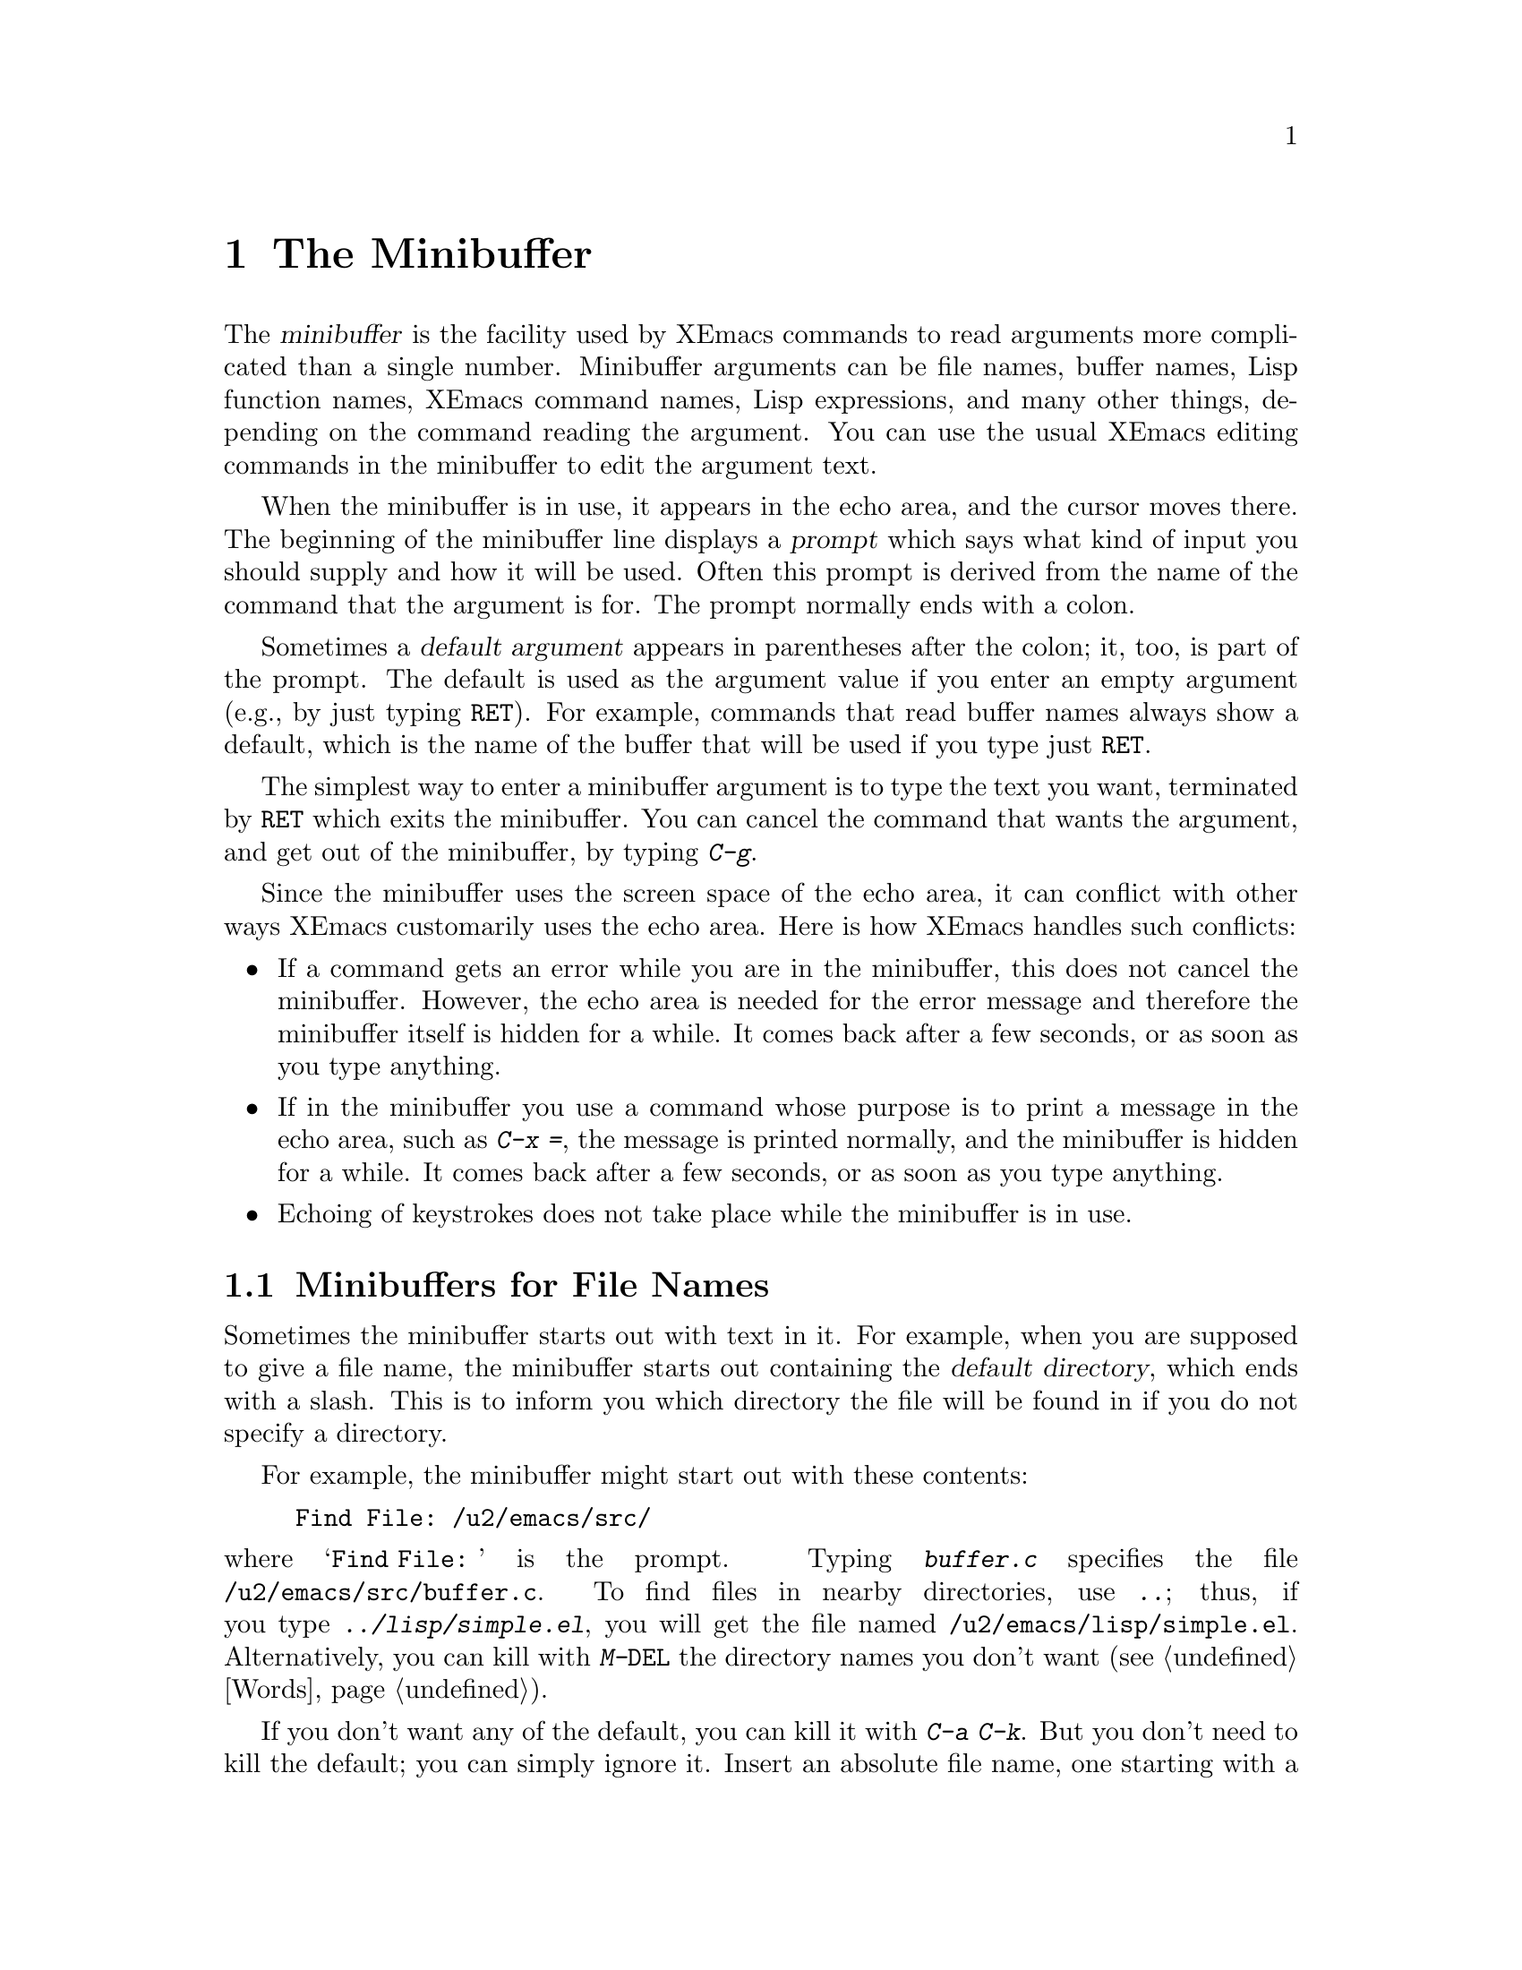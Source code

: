 
@node Minibuffer, M-x, Undo, Top
@chapter The Minibuffer
@cindex minibuffer

  The @dfn{minibuffer} is the facility used by XEmacs commands to read
arguments more complicated than a single number.  Minibuffer arguments
can be file names, buffer names, Lisp function names, XEmacs command
names, Lisp expressions, and many other things, depending on the command
reading the argument.  You can use the usual XEmacs editing commands in
the minibuffer to edit the argument text.

@cindex prompt
  When the minibuffer is in use, it appears in the echo area, and the
cursor moves there.  The beginning of the minibuffer line displays a
@dfn{prompt} which says what kind of input you should supply and how it
will be used.  Often this prompt is derived from the name of the command
that the argument is for.  The prompt normally ends with a colon.

@cindex default argument
  Sometimes a @dfn{default argument} appears in parentheses after the
colon; it, too, is part of the prompt.  The default is used as the
argument value if you enter an empty argument (e.g., by just typing @key{RET}).
For example, commands that read buffer names always show a default, which
is the name of the buffer that will be used if you type just @key{RET}.

@kindex C-g
  The simplest way to enter a minibuffer argument is to type the text
you want, terminated by @key{RET} which exits the minibuffer.  You can
cancel the command that wants the argument, and get out of the
minibuffer, by typing @kbd{C-g}.

  Since the minibuffer uses the screen space of the echo area, it can
conflict with other ways XEmacs customarily uses the echo area.  Here is
how XEmacs handles such conflicts:

@itemize @bullet
@item
If a command gets an error while you are in the minibuffer, this does
not cancel the minibuffer.  However, the echo area is needed for the
error message and therefore the minibuffer itself is hidden for a
while.  It comes back after a few seconds, or as soon as you type
anything.

@item
If in the minibuffer you use a command whose purpose is to print a
message in the echo area, such as @kbd{C-x =}, the message is printed
normally, and the minibuffer is hidden for a while.  It comes back
after a few seconds, or as soon as you type anything.

@item
Echoing of keystrokes does not take place while the minibuffer is in
use.
@end itemize

@menu
* File: Minibuffer File.  Entering file names with the minibuffer.
* Edit: Minibuffer Edit.  How to edit in the minibuffer.
* Completion::		  An abbreviation facility for minibuffer input.
* Minibuffer History::    Reusing recent minibuffer arguments.
* Repetition::		  Re-executing commands that used the minibuffer.
@end menu

@node Minibuffer File, Minibuffer Edit, Minibuffer, Minibuffer
@section Minibuffers for File Names

  Sometimes the minibuffer starts out with text in it.  For example, when
you are supposed to give a file name, the minibuffer starts out containing
the @dfn{default directory}, which ends with a slash.  This is to inform
you which directory the file will be found in if you do not specify a
directory.

  For example, the minibuffer might start out with these contents:

@example
Find File: /u2/emacs/src/
@end example

@noindent
where @samp{Find File:@: } is the prompt.  Typing @kbd{buffer.c}
specifies the file @file{/u2/emacs/src/buffer.c}.  To find files in
nearby directories, use @kbd{..}; thus, if you type
@kbd{../lisp/simple.el}, you will get the file named
@file{/u2/emacs/lisp/simple.el}.  Alternatively, you can kill with
@kbd{M-@key{DEL}} the directory names you don't want (@pxref{Words}).

  If you don't want any of the default, you can kill it with @kbd{C-a
C-k}.  But you don't need to kill the default; you can simply ignore it.
Insert an absolute file name, one starting with a slash or a tilde,
after the default directory.  For example, to specify the file
@file{/etc/termcap}, just insert that name, giving these minibuffer
contents:

@example
Find File: /u2/emacs/src//etc/termcap
@end example

@noindent
@cindex // in file name
@cindex double slash in file name
@cindex slashes repeated in file name
XEmacs gives a special meaning to a double slash (which is not normally
a useful thing to write): it means, ``ignore everything before the
second slash in the pair.''  Thus, @samp{/u2/emacs/src/} is ignored in
the example above, and you get the file @file{/etc/termcap}.

@vindex insert-default-directory
If you set @code{insert-default-directory} to @code{nil}, the default
directory is not inserted in the minibuffer.  This way, the minibuffer
starts out empty.  But the name you type, if relative, is still
interpreted with respect to the same default directory.

@node Minibuffer Edit, Completion, Minibuffer File, Minibuffer
@section Editing in the Minibuffer

  The minibuffer is an XEmacs buffer (albeit a peculiar one), and the
usual XEmacs commands are available for editing the text of an argument
you are entering.

  Since @key{RET} in the minibuffer is defined to exit the minibuffer,
you can't use it to insert a newline in the minibuffer.  To do that,
type @kbd{C-o} or @kbd{C-q C-j}.  (Recall that a newline is really the
character control-J.)

  The minibuffer has its own window which always has space on the screen
but acts as if it were not there when the minibuffer is not in use.
When the minibuffer is in use, its window is just like the others; you
can switch to another window with @kbd{C-x o}, edit text in other
windows and perhaps even visit more files, before returning to the
minibuffer to submit the argument.  You can kill text in another window,
return to the minibuffer window, and then yank the text to use it in the
argument.  @xref{Windows}.

  There are some restrictions on the use of the minibuffer window,
however.  You cannot switch buffers in it---the minibuffer and its
window are permanently attached.  Also, you cannot split or kill the
minibuffer window. But you can make it taller in the normal fashion with
@kbd{C-x ^}.

@kindex C-M-v
  If while in the minibuffer you issue a command that displays help text
of any sort in another window, you can use the @kbd{C-M-v} command while
in the minibuffer to scroll the help text.  This lasts until you exit
the minibuffer.  This feature is especially useful if a completing
minibuffer gives you a list of possible completions.  @xref{Other Window}.

@vindex minibuffer-confirm-incomplete
If the variable @code{minibuffer-confirm-incomplete} is @code{t}, you
are asked for confirmation if there is no known completion for the text
you typed. For example, if you attempted to visit a non-existent file,
the minibuffer might read:
@example
        Find File: chocolate_bar.c [no completions, confirm]
@end example
If you press @kbd{Return} again, that confirms the filename. Otherwise,
you can continue editing it. 

 XEmacs supports recursive use of the minibuffer.  However, it is easy
to do this by accident (because of autorepeating keyboards, for example)
and get confused.  Therefore, most XEmacs commands that use the
minibuffer refuse to operate if the minibuffer window is selected.  If
the minibuffer is active but you have switched to a different window,
recursive use of the minibuffer is allowed---if you know enough to try
to do this, you probably will not get confused.

@vindex enable-recursive-minibuffers
  If you set the variable @code{enable-recursive-minibuffers} to a
non-@code{nil}, recursive use of the minibuffer is always allowed.

@node Completion, Minibuffer History, Minibuffer Edit, Minibuffer
@section Completion
@cindex completion

  For certain kinds of arguments, you can use @dfn{completion} to enter
the argument value.  Completion means that you type part of the
argument, then XEmacs visibly fills in the rest, or as much as
can be determined from the part you have typed.

  When completion is available, certain keys---@key{TAB}, @key{RET}, and
@key{SPC}---are rebound to complete the text present in the
minibuffer into a longer string that it stands for, by matching it
against a set of @dfn{completion alternatives} provided by the command
reading the argument.  @kbd{?} is defined to display a list of possible
completions of what you have inserted.

  For example, when @kbd{M-x} uses the minibuffer to read the name of a
command, it provides a list of all available XEmacs command names to
complete against.  The completion keys match the text in the minibuffer
against all the command names, find any additional name characters
implied by the ones already present in the minibuffer, and add those
characters to the ones you have given.  This is what makes it possible
to type @kbd{M-x inse @key{SPC} b @key{RET}} instead of @kbd{M-x
insert-buffer @key{RET}} (for example).

  Case is normally significant in completion because it is significant
in most of the names that you can complete (buffer names, file names and
command names).  Thus, @samp{fo} does not complete to @samp{Foo}.  When
you are completing a name in which case does not matter, case may be
ignored for completion's sake if specified by program.

When a completion list is displayed, the completions will highlight as
you move the mouse over them.  Clicking the middle mouse button on any 
highlighted completion will ``select'' it just as if you had typed it in
and hit @key{RET}.

@menu
* Example: Completion Example.
* Commands: Completion Commands.
* Strict Completion::
* Options: Completion Options.
@end menu

@node Completion Example, Completion Commands, Completion, Completion
@subsection Completion Example

@kindex TAB
@findex minibuffer-complete
  A concrete example may help here.  If you type @kbd{M-x au @key{TAB}},
the @key{TAB} looks for alternatives (in this case, command names) that
start with @samp{au}.  There are several, including
@code{auto-fill-mode} and @code{auto-save-mode}---but they are all the
same as far as @code{auto}, so the @samp{au} in the minibuffer changes
to @samp{auto}.

  If you type @key{TAB} again immediately, there are multiple
possibilities for the very next character---it could be any of
@samp{c-}---so no more characters are added; instead, @key{TAB}
displays a list of all possible completions in another window.

  If you go on to type @kbd{f @key{TAB}}, this @key{TAB} sees
@samp{auto-f}.  The only command name starting this way is
@code{auto-fill-mode}, so completion fills in the rest of that.  You now
have @samp{auto-fill-mode} in the minibuffer after typing just @kbd{au
@key{TAB} f @key{TAB}}.  Note that @key{TAB} has this effect because in
the minibuffer it is bound to the command @code{minibuffer-complete}
when completion is available.

@node Completion Commands, Strict Completion, Completion Example, Completion
@subsection Completion Commands

  Here is a list of the completion commands defined in the minibuffer
when completion is available.

@table @kbd
@item @key{TAB}
Complete the text in the minibuffer as much as possible
(@code{minibuffer-complete}).
@item @key{SPC}
Complete the minibuffer text, but don't go beyond one word
(@code{minibuffer-complete-word}).
@item @key{RET}
Submit the text in the minibuffer as the argument, possibly completing
first as described below (@code{minibuffer-complete-and-exit}).
@item ?
Print a list of all possible completions of the text in the minibuffer
(@code{minibuffer-list-completions}).
@item @key{button2}
Select the highlighted text under the mouse as a minibuffer response.
When the minibuffer is being used to prompt the user for a completion,
any valid completions which are visible on the screen will be highlighted
when the mouse moves over them.  Clicking @key{button2} will select the
highlighted completion and exit the minibuffer.  
(@code{minibuf-select-highlighted-completion}).
@end table

@kindex SPC
@findex minibuffer-complete-word
  @key{SPC} completes much like @key{TAB}, but never goes beyond the
next hyphen or space.  If you have @samp{auto-f} in the minibuffer and
type @key{SPC}, it finds that the completion is @samp{auto-fill-mode},
but it stops completing after @samp{fill-}.  This gives
@samp{auto-fill-}.  Another @key{SPC} at this point completes all the
way to @samp{auto-fill-mode}.  @key{SPC} in the minibuffer when
completion is available runs the command
@code{minibuffer-complete-word}.

  Here are some commands you can use to choose a completion from a
window that displays a list of completions:

@table @kbd
@findex mouse-choose-completion
@item button2up
Clicking mouse button 2 on a completion in the list of possible
completions chooses that completion (@code{mouse-choose-completion}).
You normally use this command while point is in the minibuffer; but you
must click in the list of completions, not in the minibuffer itself.

@findex choose-completion
@item @key{RET}
Typing @key{RET} @emph{in the completion list buffer} chooses the
completion that point is in or next to (@code{choose-completion}).  To
use this command, you must first switch windows to the window that shows
the list of completions.

@findex next-list-mode-item
@item @key{RIGHT}
@itemx @key{TAB}
@itemx C-f
Typing the right-arrow key @key{RIGHT}, @key{TAB} or @kbd{C-f} @emph{in
the completion list buffer} moves point to the following completion
(@code{next-list-mode-item}).

@findex previous-list-mode-item
@item @key{LEFT}
@itemx C-b
Typing the left-arrow key @key{LEFT} or @kbd{C-b} @emph{in the
completion list buffer} moves point toward the beginning of the buffer,
to the previous completion (@code{previous-list-mode-item}).
@end table

@node Strict Completion, Completion Options, Completion Commands, Completion
@subsection Strict Completion

  There are three different ways that @key{RET} can work in completing
minibuffers, depending on how the argument will be used.

@itemize @bullet
@item
@dfn{Strict} completion is used when it is meaningless to give any
argument except one of the known alternatives.  For example, when
@kbd{C-x k} reads the name of a buffer to kill, it is meaningless to
give anything but the name of an existing buffer.  In strict
completion, @key{RET} refuses to exit if the text in the minibuffer
does not complete to an exact match.

@item
@dfn{Cautious} completion is similar to strict completion, except that
@key{RET} exits only if the text was an exact match already, not
needing completion.  If the text is not an exact match, @key{RET} does
not exit, but it does complete the text.  If it completes to an exact
match, a second @key{RET} will exit.

Cautious completion is used for reading file names for files that must
already exist.

@item
@dfn{Permissive} completion is used when any string whatever is
meaningful, and the list of completion alternatives is just a guide.
For example, when @kbd{C-x C-f} reads the name of a file to visit, any
file name is allowed, in case you want to create a file.  In
permissive completion, @key{RET} takes the text in the minibuffer
exactly as given, without completing it.
@end itemize

  The completion commands display a list of all possible completions in
a window whenever there is more than one possibility for the very next
character.  Also, typing @kbd{?} explicitly requests such a list.  If
the list of completions is long, you can scroll it with @kbd{C-M-v}
(@pxref{Other Window}).

@node Completion Options,  , Strict Completion, Completion
@subsection Completion Options

@vindex completion-ignored-extensions
  When completion is done on file names, certain file names are usually
ignored.  The variable @code{completion-ignored-extensions} contains a
list of strings; a file whose name ends in any of those strings is
ignored as a possible completion.  The standard value of this variable
has several elements including @code{".o"}, @code{".elc"}, @code{".dvi"}
and @code{"~"}.  The effect is that, for example, @samp{foo} can
complete to @samp{foo.c} even though @samp{foo.o} exists as well.
However, if @emph{all} the possible completions end in ``ignored''
strings, then they are not ignored.  Ignored extensions do not apply to
lists of completions---those always mention all possible completions.

@vindex completion-auto-help
  If a completion command finds the next character is undetermined, it
automatically displays a list of all possible completions.  If the variable
@code{completion-auto-help} is set to @code{nil}, this does not happen,
and you must type @kbd{?} to display the possible completions.

@vindex minibuffer-confirm-incomplete
If the variable @code{minibuffer-confirm-incomplete} is set to @code{t},
then in contexts where @code{completing-read} allows answers that are
not valid completions, an extra @key{RET} must be typed to confirm the
response.  This is helpful for catching typos.

@node Minibuffer History, Repetition, Completion, Minibuffer
@section Minibuffer History
@cindex minibuffer history
@cindex history of minibuffer input

  Every argument that you enter with the minibuffer is saved on a
@dfn{minibuffer history list} so that you can use it again later in
another argument.  Special commands load the text of an earlier argument
in the minibuffer.  They discard the old minibuffer contents, so you can
think of them as moving through the history of previous arguments.

@table @kbd
@item @key{UP}
@itemx M-p
Move to the next earlier argument string saved in the minibuffer history
(@code{previous-history-element}).
@item @key{DOWN}
@itemx M-n
Move to the next later argument string saved in the minibuffer history
(@code{next-history-element}).
@item M-r @var{regexp} @key{RET}
Move to an earlier saved argument in the minibuffer history that has a
match for @var{regexp} (@code{previous-matching-history-element}).
@item M-s @var{regexp} @key{RET}
Move to a later saved argument in the minibuffer history that has a
match for @var{regexp} (@code{next-matching-history-element}).
@end table

@kindex M-p @r{(minibuffer history)}
@kindex M-n @r{(minibuffer history)}
@findex next-history-element
@findex previous-history-element
  The simplest way to reuse the saved arguments in the history list is
to move through the history list one element at a time.  While in the
minibuffer, use @kbd{M-p} or up-arrow (@code{previous-history-element})
to ``move to'' the next earlier minibuffer input, and use @kbd{M-n} or
down-arrow (@code{next-history-element}) to ``move to'' the next later
input.

  The previous input that you fetch from the history entirely replaces
the contents of the minibuffer.  To use it as the argument, exit the
minibuffer as usual with @key{RET}.  You can also edit the text before
you reuse it; this does not change the history element that you
``moved'' to, but your new argument does go at the end of the history
list in its own right.

  For many minibuffer arguments there is a ``default'' value.  In some
cases, the minibuffer history commands know the default value.  Then you
can insert the default value into the minibuffer as text by using
@kbd{M-n} to move ``into the future'' in the history.

@findex previous-matching-history-element
@findex next-matching-history-element
@kindex M-r @r{(minibuffer history)}
@kindex M-s @r{(minibuffer history)}
  There are also commands to search forward or backward through the
history; they search for history elements that match a regular
expression that you specify with the minibuffer.  @kbd{M-r}
(@code{previous-matching-history-element}) searches older elements in
the history, while @kbd{M-s} (@code{next-matching-history-element})
searches newer elements.  By special dispensation, these commands can
use the minibuffer to read their arguments even though you are already
in the minibuffer when you issue them.  As with incremental searching,
an uppercase letter in the regular expression makes the search
case-sensitive (@pxref{Search Case}).

  All uses of the minibuffer record your input on a history list, but
there are separate history lists for different kinds of arguments.  For
example, there is a list for file names, used by all the commands that
read file names.

  There are several other very specific history lists, including one for
command names read by @kbd{M-x}, one for buffer names, one for arguments
of commands like @code{query-replace}, and one for compilation commands
read by @code{compile}.  Finally, there is one ``miscellaneous'' history
list that most minibuffer arguments use.

@c Do wee need this?
@ignore
@vindex history-length
  The variable @code{history-length} specifies the maximum length of a
minibuffer history list; once a list gets that long, the oldest element
is deleted each time an element is added.  If the value of
@code{history-length} is @code{t}, though, there is no maximum length
and elements are never deleted.
@end ignore

@node Repetition,  , Minibuffer History, Minibuffer
@section Repeating Minibuffer Commands
@cindex command history
@cindex history of commands

  Every command that uses the minibuffer at least once is recorded on a
special history list, together with the values of its arguments, so that
you can repeat the entire command.  In particular, every use of
@kbd{M-x} is recorded there, since @kbd{M-x} uses the minibuffer to read
the command name.

@findex list-command-history
@c widecommands
@table @kbd
@item C-x @key{ESC} @key{ESC}
Re-execute a recent minibuffer command (@code{repeat-complex-command}).
@item M-p
Within @kbd{C-x @key{ESC}}, move to previous recorded command
(@code{previous-history-element}).
@item M-n
Within @kbd{C-x @key{ESC}}, move to the next (more recent) recorded
command (@code{next-history-element}).
@item M-x list-command-history
Display the entire command history, showing all the commands
@kbd{C-x @key{ESC} @key{ESC}} can repeat, most recent first.
@end table

@kindex C-x ESC ESC
@findex repeat-complex-command
  @kbd{C-x @key{ESC} @key{ESC}} is used to re-execute a recent
minibuffer-using command.  With no argument, it repeats the last such
command.  A numeric argument specifies which command to repeat; one
means the last one, and larger numbers specify earlier ones.

  @kbd{C-x @key{ESC} @key{ESC}} works by turning the previous command
into a Lisp expression and then entering a minibuffer initialized with
the text for that expression.  If you type just @key{RET}, the command
is repeated as before.  You can also change the command by editing the
Lisp expression.  Whatever expression you finally submit is what will be
executed.  The repeated command is added to the front of the command
history unless it is identical to the most recently executed command
already there.

  Even if you don't understand Lisp syntax, it will probably be obvious
which command is displayed for repetition.  If you do not change the text,
you can be sure the command will repeat exactly as before.

@kindex M-n
@kindex M-p
@findex next-complex-command
@findex previous-complex-command
  If you are in the minibuffer for @kbd{C-x @key{ESC} @key{ESC}} and the
command shown to you is not the one you want to repeat, you can move
around the list of previous commands using @kbd{M-n} and @kbd{M-p}.
@kbd{M-p} replaces the contents of the minibuffer with the next earlier
recorded command, and @kbd{M-n} replaces it with the next later command.
After finding the desired previous command, you can edit its expression
and then resubmit it by typing @key{RET}.  Any editing you have done on
the command to be repeated is lost if you use @kbd{M-n} or @kbd{M-p}.

@kbd{M-n} and @kbd{M-p} are specially defined within @kbd{C-x @key{ESC}
@key{ESC}} to run the commands @code{previous-history-element} and
@code{next-history-element}.

@vindex command-history
  The list of previous commands using the minibuffer is stored as a Lisp
list in the variable @code{command-history}.  Each element of the list
is a Lisp expression which describes one command and its arguments.
Lisp programs can reexecute a command by feeding the corresponding
@code{command-history} element to @code{eval}.
